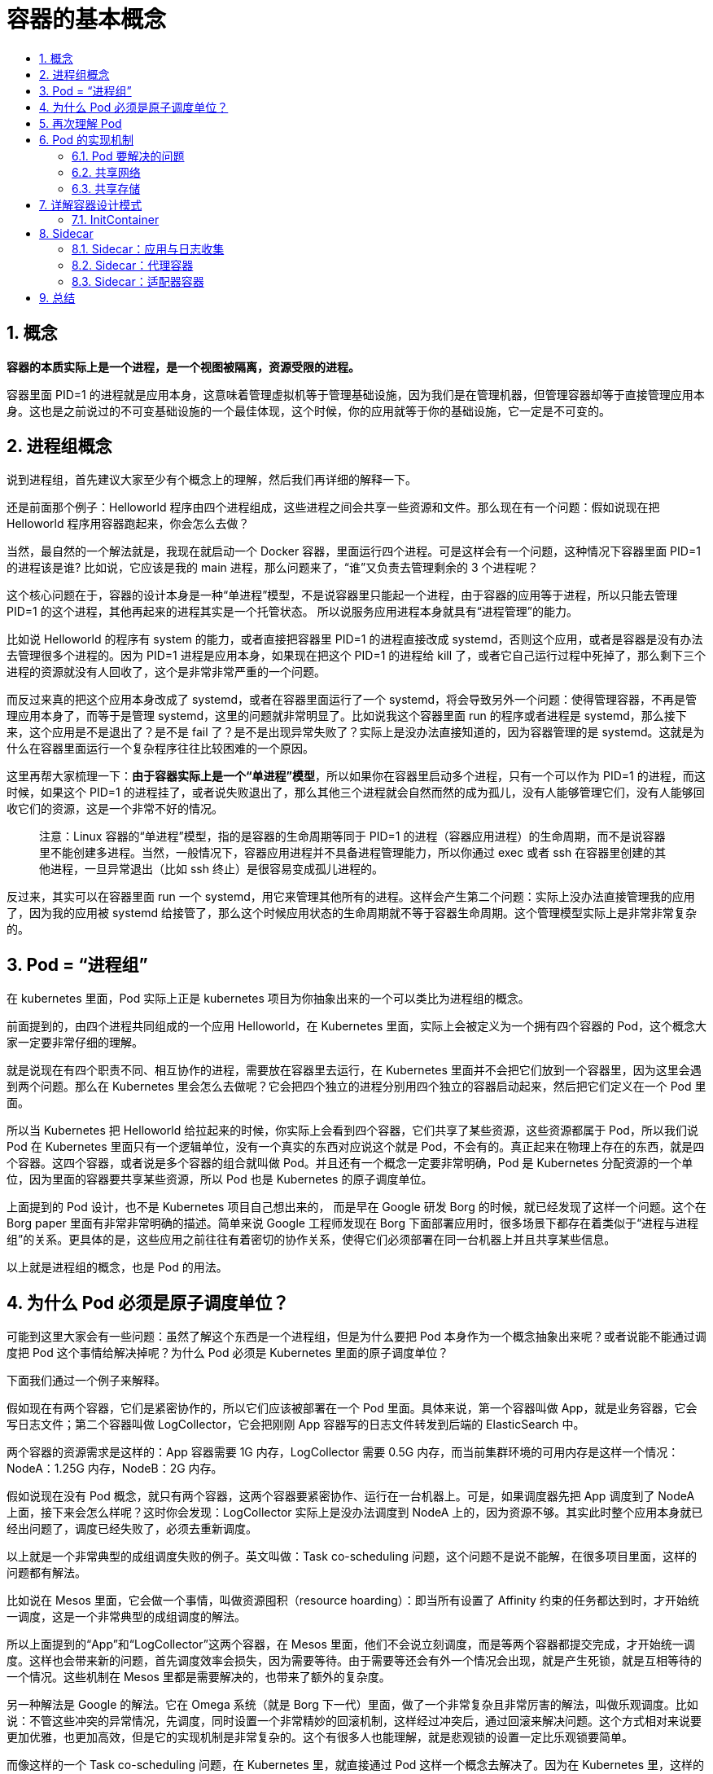 = 容器的基本概念
:toc:
:toc-title:
:toclevels: 5
:sectnums:

== 概念
**容器的本质实际上是一个进程，是一个视图被隔离，资源受限的进程。**

容器里面 PID=1 的进程就是应用本身，这意味着管理虚拟机等于管理基础设施，因为我们是在管理机器，但管理容器却等于直接管理应用本身。这也是之前说过的不可变基础设施的一个最佳体现，这个时候，你的应用就等于你的基础设施，它一定是不可变的。

== 进程组概念

说到进程组，首先建议大家至少有个概念上的理解，然后我们再详细的解释一下。

还是前面那个例子：Helloworld 程序由四个进程组成，这些进程之间会共享一些资源和文件。那么现在有一个问题：假如说现在把 Helloworld 程序用容器跑起来，你会怎么去做？

当然，最自然的一个解法就是，我现在就启动一个 Docker 容器，里面运行四个进程。可是这样会有一个问题，这种情况下容器里面 PID=1 的进程该是谁? 比如说，它应该是我的 main 进程，那么问题来了，“谁”又负责去管理剩余的 3 个进程呢？

这个核心问题在于，容器的设计本身是一种“单进程”模型，不是说容器里只能起一个进程，由于容器的应用等于进程，所以只能去管理 PID=1 的这个进程，其他再起来的进程其实是一个托管状态。 所以说服务应用进程本身就具有“进程管理”的能力。

比如说 Helloworld 的程序有 system 的能力，或者直接把容器里 PID=1 的进程直接改成 systemd，否则这个应用，或者是容器是没有办法去管理很多个进程的。因为 PID=1 进程是应用本身，如果现在把这个 PID=1 的进程给 kill 了，或者它自己运行过程中死掉了，那么剩下三个进程的资源就没有人回收了，这个是非常非常严重的一个问题。

而反过来真的把这个应用本身改成了 systemd，或者在容器里面运行了一个 systemd，将会导致另外一个问题：使得管理容器，不再是管理应用本身了，而等于是管理 systemd，这里的问题就非常明显了。比如说我这个容器里面 run 的程序或者进程是 systemd，那么接下来，这个应用是不是退出了？是不是 fail 了？是不是出现异常失败了？实际上是没办法直接知道的，因为容器管理的是 systemd。这就是为什么在容器里面运行一个复杂程序往往比较困难的一个原因。

这里再帮大家梳理一下：**由于容器实际上是一个“单进程”模型**，所以如果你在容器里启动多个进程，只有一个可以作为 PID=1 的进程，而这时候，如果这个 PID=1 的进程挂了，或者说失败退出了，那么其他三个进程就会自然而然的成为孤儿，没有人能够管理它们，没有人能够回收它们的资源，这是一个非常不好的情况。

> 注意：Linux 容器的“单进程”模型，指的是容器的生命周期等同于 PID=1 的进程（容器应用进程）的生命周期，而不是说容器里不能创建多进程。当然，一般情况下，容器应用进程并不具备进程管理能力，所以你通过 exec 或者 ssh 在容器里创建的其他进程，一旦异常退出（比如 ssh 终止）是很容易变成孤儿进程的。

反过来，其实可以在容器里面 run 一个 systemd，用它来管理其他所有的进程。这样会产生第二个问题：实际上没办法直接管理我的应用了，因为我的应用被 systemd 给接管了，那么这个时候应用状态的生命周期就不等于容器生命周期。这个管理模型实际上是非常非常复杂的。

== Pod = “进程组”
在 kubernetes 里面，Pod 实际上正是 kubernetes 项目为你抽象出来的一个可以类比为进程组的概念。

前面提到的，由四个进程共同组成的一个应用 Helloworld，在 Kubernetes 里面，实际上会被定义为一个拥有四个容器的 Pod，这个概念大家一定要非常仔细的理解。

就是说现在有四个职责不同、相互协作的进程，需要放在容器里去运行，在 Kubernetes 里面并不会把它们放到一个容器里，因为这里会遇到两个问题。那么在 Kubernetes 里会怎么去做呢？它会把四个独立的进程分别用四个独立的容器启动起来，然后把它们定义在一个 Pod 里面。

所以当 Kubernetes 把 Helloworld 给拉起来的时候，你实际上会看到四个容器，它们共享了某些资源，这些资源都属于 Pod，所以我们说 Pod 在 Kubernetes 里面只有一个逻辑单位，没有一个真实的东西对应说这个就是 Pod，不会有的。真正起来在物理上存在的东西，就是四个容器。这四个容器，或者说是多个容器的组合就叫做 Pod。并且还有一个概念一定要非常明确，Pod 是 Kubernetes 分配资源的一个单位，因为里面的容器要共享某些资源，所以 Pod 也是 Kubernetes 的原子调度单位。

上面提到的 Pod 设计，也不是 Kubernetes 项目自己想出来的， 而是早在 Google 研发 Borg 的时候，就已经发现了这样一个问题。这个在 Borg paper 里面有非常非常明确的描述。简单来说 Google 工程师发现在 Borg 下面部署应用时，很多场景下都存在着类似于“进程与进程组”的关系。更具体的是，这些应用之前往往有着密切的协作关系，使得它们必须部署在同一台机器上并且共享某些信息。

以上就是进程组的概念，也是 Pod 的用法。

== 为什么 Pod 必须是原子调度单位？
可能到这里大家会有一些问题：虽然了解这个东西是一个进程组，但是为什么要把 Pod 本身作为一个概念抽象出来呢？或者说能不能通过调度把 Pod 这个事情给解决掉呢？为什么 Pod 必须是 Kubernetes 里面的原子调度单位？

下面我们通过一个例子来解释。

假如现在有两个容器，它们是紧密协作的，所以它们应该被部署在一个 Pod 里面。具体来说，第一个容器叫做 App，就是业务容器，它会写日志文件；第二个容器叫做 LogCollector，它会把刚刚 App 容器写的日志文件转发到后端的 ElasticSearch 中。

两个容器的资源需求是这样的：App 容器需要 1G 内存，LogCollector 需要 0.5G 内存，而当前集群环境的可用内存是这样一个情况：NodeA：1.25G 内存，NodeB：2G 内存。

假如说现在没有 Pod 概念，就只有两个容器，这两个容器要紧密协作、运行在一台机器上。可是，如果调度器先把 App 调度到了 NodeA 上面，接下来会怎么样呢？这时你会发现：LogCollector 实际上是没办法调度到 NodeA 上的，因为资源不够。其实此时整个应用本身就已经出问题了，调度已经失败了，必须去重新调度。

以上就是一个非常典型的成组调度失败的例子。英文叫做：Task co-scheduling 问题，这个问题不是说不能解，在很多项目里面，这样的问题都有解法。

比如说在 Mesos 里面，它会做一个事情，叫做资源囤积（resource hoarding）：即当所有设置了 Affinity 约束的任务都达到时，才开始统一调度，这是一个非常典型的成组调度的解法。

所以上面提到的“App”和“LogCollector”这两个容器，在 Mesos 里面，他们不会说立刻调度，而是等两个容器都提交完成，才开始统一调度。这样也会带来新的问题，首先调度效率会损失，因为需要等待。由于需要等还会有外一个情况会出现，就是产生死锁，就是互相等待的一个情况。这些机制在 Mesos 里都是需要解决的，也带来了额外的复杂度。

另一种解法是 Google 的解法。它在 Omega 系统（就是 Borg 下一代）里面，做了一个非常复杂且非常厉害的解法，叫做乐观调度。比如说：不管这些冲突的异常情况，先调度，同时设置一个非常精妙的回滚机制，这样经过冲突后，通过回滚来解决问题。这个方式相对来说要更加优雅，也更加高效，但是它的实现机制是非常复杂的。这个有很多人也能理解，就是悲观锁的设置一定比乐观锁要简单。

而像这样的一个 Task co-scheduling 问题，在 Kubernetes 里，就直接通过 Pod 这样一个概念去解决了。因为在 Kubernetes 里，这样的一个 App 容器和 LogCollector 容器一定是属于一个 Pod 的，它们在调度时必然是以一个 Pod 为单位进行调度，所以这个问题是根本不存在的。

== 再次理解 Pod
在讲了前面这些知识点之后，我们来再次理解一下 Pod，首先 Pod 里面的容器是“超亲密关系”。

这里有个“超”字需要大家理解，正常来说，有一种关系叫做亲密关系，这个亲密关系是一定可以通过调度来解决的。

比如说现在有两个 Pod，它们需要运行在同一台宿主机上，那这样就属于亲密关系，调度器一定是可以帮助去做的。但是对于超亲密关系来说，有一个问题，即它必须通过 Pod 来解决。因为如果超亲密关系赋予不了，那么整个 Pod 或者说是整个应用都无法启动。

什么叫做超亲密关系呢？大概分为以下几类：

- 比如说两个进程之间会发生文件交换，前面提到的例子就是这样，一个写日志，一个读日志；
- 两个进程之间需要通过 localhost 或者说是本地的 Socket 去进行通信，这种本地通信也是超亲密关系；
- 这两个容器或者是微服务之间，需要发生非常频繁的 RPC 调用，出于性能的考虑，也希望它们是超亲密关系；
- 两个容器或者是应用，它们需要共享某些 Linux Namespace。最简单常见的一个例子，就是我有一个容器需要加入另一个容器的 Network Namespace。这样我就能看到另一个容器的网络设备，和它的网络信息。

像以上几种关系都属于超亲密关系，它们都是在 Kubernetes 中会通过 Pod 的概念去解决的。

现在我们理解了 Pod 这样的概念设计，理解了为什么需要 Pod。它解决了两个问题：

- 我们怎么去描述超亲密关系；
- 我们怎么去对超亲密关系的容器或者说是业务去做统一调度，这是 Pod 最主要的一个诉求。

== Pod 的实现机制
=== Pod 要解决的问题
像 Pod 这样一个东西，本身是一个逻辑概念。那在机器上，它究竟是怎么实现的呢？这就是我们要解释的第二个问题。

既然说 Pod 要解决这个问题，核心就在于如何让一个 Pod 里的多个容器之间最高效的共享某些资源和数据。

因为容器之间原本是被 Linux Namespace 和 cgroups 隔开的，所以现在实际要解决的是怎么去打破这个隔离，然后共享某些事情和某些信息。这就是 Pod 的设计要解决的核心问题所在。

**所以说具体的解法分为两个部分：网络和存储。**

=== 共享网络
第一个问题是 Pod 里的多个容器怎么去共享网络？下面是个例子：

比如说现在有一个 Pod，其中包含了一个容器 A 和一个容器 B，它们两个就要共享 Network Namespace。在 Kubernetes 里的解法是这样的：它会在每个 Pod 里，额外起一个 Infra container 小容器来共享整个 Pod 的  Network Namespace。

Infra container 是一个非常小的镜像，大概 100~200KB 左右，是一个汇编语言写的、永远处于“暂停”状态的容器。由于有了这样一个 Infra container 之后，其他所有容器都会通过 Join Namespace 的方式加入到 Infra container 的 Network Namespace 中。

所以说一个 Pod 里面的所有容器，它们看到的网络视图是完全一样的。即：它们看到的网络设备、IP地址、Mac地址等等，跟网络相关的信息，其实全是一份，这一份都来自于 Pod 第一次创建的这个 Infra container。这就是 Pod 解决网络共享的一个解法。

在 Pod 里面，一定有一个 IP 地址，是这个 Pod 的 Network Namespace 对应的地址，也是这个 Infra container 的 IP 地址。所以大家看到的都是一份，而其他所有网络资源，都是一个 Pod 一份，并且被 Pod 中的所有容器共享。这就是 Pod 的网络实现方式。

由于需要有一个相当于说中间的容器存在，所以整个 Pod 里面，必然是 Infra container 第一个启动。并且整个 Pod 的生命周期是等同于 Infra container 的生命周期的，与容器 A 和 B 是无关的。这也是为什么在 Kubernetes 里面，它是允许去单独更新 Pod 里的某一个镜像的，即：做这个操作，整个 Pod 不会重建，也不会重启，这是非常重要的一个设计。

=== 共享存储

第二问题：Pod 怎么去共享存储？Pod 共享存储就相对比较简单。

比如说现在有两个容器，一个是 Nginx，另外一个是非常普通的容器，在 Nginx 里放一些文件，让我能通过 Nginx 访问到。所以它需要去 share 这个目录。我 share 文件或者是 share 目录在 Pod 里面是非常简单的，实际上就是把 volume 变成了 Pod level。然后所有容器，就是所有同属于一个 Pod 的容器，他们共享所有的 volume。

比如说上图的例子，这个 volume 叫做 shared-data，它是属于 Pod level 的，所以在每一个容器里可以直接声明：要挂载 shared-data 这个 volume，只要你声明了你挂载这个 volume，你在容器里去看这个目录，实际上大家看到的就是同一份。这个就是 Kubernetes 通过 Pod 来给容器共享存储的一个做法。

所以在之前的例子中，应用容器 App 写了日志，只要这个日志是写在一个 volume 中，只要声明挂载了同样的 volume，这个 volume 就可以立刻被另外一个 LogCollector 容器给看到。以上就是 Pod 实现存储的方式。

== 详解容器设计模式
现在我们知道了为什么需要 Pod，也了解了 Pod 这个东西到底是怎么实现的。最后，以此为基础，详细介绍一下 Kubernetes 非常提倡的一个概念，叫做容器设计模式。

举例

接下来将会用一个例子来给大家进行讲解。

比如我现在有一个非常常见的一个诉求：我现在要发布一个应用，这个应用是 JAVA 写的，有一个 WAR 包需要把它放到 Tomcat 的 web APP 目录下面，这样就可以把它启动起来了。可是像这样一个 WAR 包或 Tomcat 这样一个容器的话，怎么去做，怎么去发布？这里面有几种做法。

- 第一种方式：可以把 WAR 包和 Tomcat 打包放进一个镜像里面。但是这样带来一个问题，就是现在这个镜像实际上揉进了两个东西。那么接下来，无论是我要更新 WAR 包还是说我要更新 Tomcat，都要重新做一个新的镜像，这是比较麻烦的；
- 第二种方式：就是镜像里面只打包 Tomcat。它就是一个 Tomcat，但是需要使用数据卷的方式，比如说 hostPath，从宿主机上把 WAR 包挂载进我们 Tomcat 容器中，挂到我的 web APP 目录下面，这样把这个容器启用起来之后，里面就能用了。

但是这时会发现一个问题：这种做法一定需要维护一套分布式存储系统。因为这个容器可能第一次启动是在宿主机 A 上面，第二次重新启动就可能跑到 B 上去了，容器它是一个可迁移的东西，它的状态是不保持的。所以必须维护一套分布式存储系统，使容器不管是在 A 还是在 B 上，都可以找到这个 WAR 包，找到这个数据。

> 注意，即使有了分布式存储系统做 Volume，你还需要负责维护 Volume 里的 WAR 包。比如：你需要单独写一套 Kubernetes Volume 插件，用来在每次 Pod 启动之前，把应用启动所需的 WAR 包下载到这个 Volume 里，然后才能被应用挂载使用到。

这样操作带来的复杂程度还是比较高的，且这个容器本身必须依赖于一套持久化的存储插件（用来管理 Volume 里的 WAR 包内容）。

=== InitContainer
所以大家有没有考虑过，像这样的组合方式，有没有更加通用的方法？哪怕在本地 Kubernetes 上，没有分布式存储的情况下也能用、能玩、能发布。

实际上方法是有的，在 Kubernetes 里面，像这样的组合方式，叫做 Init Container。

image:images/initcontainer.jpg[]
还是同样一个例子：在上图的 yaml 里，首先定义一个 Init Container，它只做一件事情，就是把 WAR 包从镜像里拷贝到一个 Volume 里面，它做完这个操作就退出了，所以 Init Container 会比用户容器先启动，并且严格按照定义顺序来依次执行。

然后，这个关键在于刚刚拷贝到的这样一个目的目录：APP 目录，实际上是一个 Volume。而我们前面提到，一个 Pod 里面的多个容器，它们是可以共享 Volume 的，所以现在这个 Tomcat 容器，只是打包了一个 Tomcat 镜像。但在启动的时候，要声明使用 APP 目录作为我的 Volume，并且要把它们挂载在 Web APP 目录下面。

而这个时候，由于前面已经运行过了一个 Init Container，已经执行完拷贝操作了，所以这个 Volume 里面已经存在了应用的 WAR 包：就是 sample.war，绝对已经存在这个 Volume 里面了。等到第二步执行启动这个 Tomcat 容器的时候，去挂这个 Volume，一定能在里面找到前面拷贝来的 sample.war。

所以可以这样去描述：这个 Pod 就是一个自包含的，可以把这一个 Pod 在全世界任何一个 Kubernetes 上面都顺利启用起来。不用担心没有分布式存储、Volume 不是持久化的，它一定是可以公布的。

所以这是一个通过组合两个不同角色的容器，并且按照这样一些像 Init Container 这样一种编排方式，统一的去打包这样一个应用，把它用 Pod 来去做的非常典型的一个例子。像这样的一个概念，在 Kubernetes 里面就是一个非常经典的容器设计模式，叫做：“Sidecar”。

== Sidecar
什么是 Sidecar？就是说其实在 Pod 里面，可以定义一些专门的容器，来执行主业务容器所需要的一些辅助工作，比如我们前面举的例子，其实就干了一个事儿，这个 Init Container，它就是一个 Sidecar，它只负责把镜像里的 WAR 包拷贝到共享目录里面，以便被 Tomcat 能够用起来。

其它有哪些操作呢？比如说：

原本需要在容器里面执行 SSH 需要干的一些事情，可以写脚本、一些前置的条件，其实都可以通过像 Init Container 或者另外像 Sidecar 的方式去解决；

当然还有一个典型例子就是我的日志收集，日志收集本身是一个进程，是一个小容器，那么就可以把它打包进 Pod 里面去做这个收集工作；

还有一个非常重要的东西就是 Debug 应用，实际上现在 Debug 整个应用都可以在应用 Pod 里面再次定义一个额外的小的 Container，它可以去 exec 应用 pod 的 namespace；

查看其他容器的工作状态，这也是它可以做的事情。不再需要去 SSH 登陆到容器里去看，只要把监控组件装到额外的小容器里面就可以了，然后把它作为一个 Sidecar 启动起来，跟主业务容器进行协作，所以同样业务监控也都可以通过 Sidecar 方式来去做。

这种做法一个非常明显的优势就是在于其实将辅助功能从我的业务容器解耦了，所以我就能够独立发布 Sidecar 容器，并且更重要的是这个能力是可以重用的，即同样的一个监控 Sidecar 或者日志 Sidecar，可以被全公司的人共用的。这就是设计模式的一个威力。

=== Sidecar：应用与日志收集
接下来，我们再详细细化一下 Sidecar 这样一个模式，它还有一些其他的场景。

比如说前面提到的应用日志收集，业务容器将日志写在一个 Volume 里面，而由于 Volume 在 Pod 里面是被共享的，所以日志容器 —— 即 Sidecar 容器一定可以通过共享该 Volume，直接把日志文件读出来，然后存到远程存储里面，或者转发到另外一个例子。现在业界常用的 Fluentd 日志进程或日志组件，基本上都是这样的工作方式。

=== Sidecar：代理容器
Sidecar 的第二个用法，可以称作为代理容器 Proxy。什么叫做代理容器呢？

假如现在有个 Pod 需要访问一个外部系统，或者一些外部服务，但是这些外部系统是一个集群，那么这个时候如何通过一个统一的、简单的方式，用一个 IP 地址，就把这些集群都访问到？有一种方法就是：修改代码。因为代码里记录了这些集群的地址；另外还有一种解耦的方法，即通过 Sidecar 代理容器。

简单说，单独写一个这么小的 Proxy，用来处理对接外部的服务集群，它对外暴露出来只有一个 IP 地址就可以了。所以接下来，业务容器主要访问 Proxy，然后由 Proxy 去连接这些服务集群，这里的关键在于 Pod 里面多个容器是通过 localhost 直接通信的，因为它们同属于一个 network Namespace，网络视图都一样，所以它们俩通信 localhost，并没有性能损耗。

所以说代理容器除了做了解耦之外，并不会降低性能，更重要的是，像这样一个代理容器的代码就又可以被全公司重用了。

=== Sidecar：适配器容器
Sidecar 的第三个设计模式 —— 适配器容器 Adapter，什么叫 Adapter 呢？

现在业务暴露出来的 API，比如说有个 API 的一个格式是 A，但是现在有一个外部系统要去访问我的业务容器，它只知道的一种格式是 API B ,所以要做一个工作，就是把业务容器怎么想办法改掉，要去改业务代码。但实际上，你可以通过一个 Adapter 帮你来做这层转换。

现在有个例子：现在业务容器暴露出来的监控接口是 /metrics，访问这个这个容器的 metrics 的这个 URL 就可以拿到了。可是现在，这个监控系统升级了，它访问的 URL 是 /health，我只认得暴露出 health 健康检查的 URL，才能去做监控，metrics 不认识。那这个怎么办？那就需要改代码了，但可以不去改代码，而是额外写一个 Adapter，用来把所有对 health 的这个请求转发给 metrics 就可以了，所以这个 Adapter 对外暴露的是 health 这样一个监控的 URL，这就可以了，你的业务就又可以工作了。

这样的关键还在于 Pod 之中的容器是通过 localhost 直接通信的，所以没有性能损耗，并且这样一个 Adapter 容器可以被全公司重用起来，这些都是设计模式给我们带来的好处。

== 总结
- Pod 是 Kubernetes 项目里实现“容器设计模式”的核心机制；
- “容器设计模式”是 Google Borg 的大规模容器集群管理最佳实践之一，也是 Kubernetes 进行复杂应用编排的基础依赖之一；
- 所有“设计模式”的本质都是：解耦和重用。

